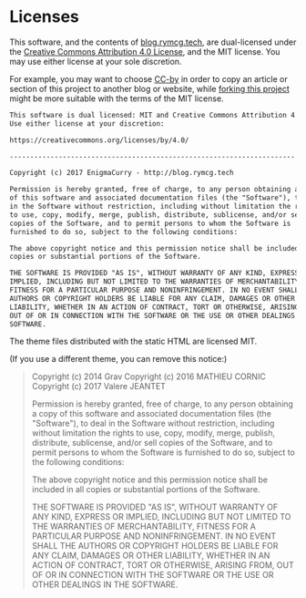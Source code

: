 #+HUGO_BASE_DIR: hugo
#+HUGO_WEIGHT: auto
#+OPTIONS: broken-links:mark

* Licenses
:PROPERTIES:
:EXPORT_HUGO_SECTION: license
:EXPORT_FILE_NAME: _index
:EXPORT_HUGO_CUSTOM_FRONT_MATTER: :hidden true
:END:
This software, and the contents of [[https://blog.rymcg.tech][blog.rymcg.tech]], are dual-licensed
under the [[https://creativecommons.org/licenses/by/4.0/][Creative Commons Attribution 4.0 License]], and the MIT
license. You may use either license at your sole discretion.

For example, you may want to choose [[https://creativecommons.org/licenses/by/4.0/][CC-by]] in order to copy an article
or section of this project to another blog or website, while [[https://github.com/enigmacurry/rymcg.tech/fork][forking
this project]] might be more suitable with the terms of the MIT license.


#+BEGIN_SRC txt :tangle LICENSE.txt
This software is dual licensed: MIT and Creative Commons Attribution 4.0.
Use either license at your discretion:

https://creativecommons.org/licenses/by/4.0/

----------------------------------------------------------------------

Copyright (c) 2017 EnigmaCurry - http://blog.rymcg.tech

Permission is hereby granted, free of charge, to any person obtaining a copy
of this software and associated documentation files (the "Software"), to deal
in the Software without restriction, including without limitation the rights
to use, copy, modify, merge, publish, distribute, sublicense, and/or sell
copies of the Software, and to permit persons to whom the Software is
furnished to do so, subject to the following conditions:

The above copyright notice and this permission notice shall be included in all
copies or substantial portions of the Software.

THE SOFTWARE IS PROVIDED "AS IS", WITHOUT WARRANTY OF ANY KIND, EXPRESS OR
IMPLIED, INCLUDING BUT NOT LIMITED TO THE WARRANTIES OF MERCHANTABILITY,
FITNESS FOR A PARTICULAR PURPOSE AND NONINFRINGEMENT. IN NO EVENT SHALL THE
AUTHORS OR COPYRIGHT HOLDERS BE LIABLE FOR ANY CLAIM, DAMAGES OR OTHER
LIABILITY, WHETHER IN AN ACTION OF CONTRACT, TORT OR OTHERWISE, ARISING FROM,
OUT OF OR IN CONNECTION WITH THE SOFTWARE OR THE USE OR OTHER DEALINGS IN THE
SOFTWARE.
#+END_SRC

The theme files distributed with the static HTML are licensed MIT. 

(If you use a different theme, you can remove this notice:)

#+BEGIN_QUOTE
Copyright (c) 2014 Grav 
Copyright (c) 2016 MATHIEU CORNIC 
Copyright (c) 2017 Valere JEANTET

Permission is hereby granted, free of charge, to any person obtaining a copy
of this software and associated documentation files (the "Software"), to deal
in the Software without restriction, including without limitation the rights
to use, copy, modify, merge, publish, distribute, sublicense, and/or sell
copies of the Software, and to permit persons to whom the Software is
furnished to do so, subject to the following conditions:

The above copyright notice and this permission notice shall be included in all
copies or substantial portions of the Software.

THE SOFTWARE IS PROVIDED "AS IS", WITHOUT WARRANTY OF ANY KIND, EXPRESS OR
IMPLIED, INCLUDING BUT NOT LIMITED TO THE WARRANTIES OF MERCHANTABILITY,
FITNESS FOR A PARTICULAR PURPOSE AND NONINFRINGEMENT. IN NO EVENT SHALL THE
AUTHORS OR COPYRIGHT HOLDERS BE LIABLE FOR ANY CLAIM, DAMAGES OR OTHER
LIABILITY, WHETHER IN AN ACTION OF CONTRACT, TORT OR OTHERWISE, ARISING FROM,
OUT OF OR IN CONNECTION WITH THE SOFTWARE OR THE USE OR OTHER DEALINGS IN THE
SOFTWARE.
#+END_QUOTE
